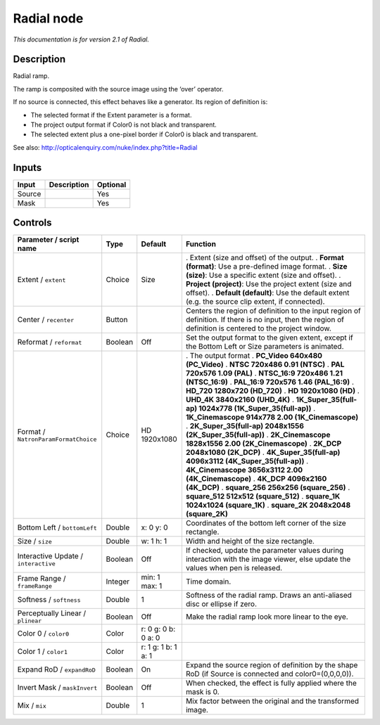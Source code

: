 .. _net.sf.openfx.Radial:

Radial node
===========

|pluginIcon| 

*This documentation is for version 2.1 of Radial.*

Description
-----------

Radial ramp.

The ramp is composited with the source image using the ‘over’ operator.

If no source is connected, this effect behaves like a generator. Its region of definition is:

- The selected format if the Extent parameter is a format.

- The project output format if Color0 is not black and transparent.

- The selected extent plus a one-pixel border if Color0 is black and transparent.

See also: http://opticalenquiry.com/nuke/index.php?title=Radial

Inputs
------

====== =========== ========
Input  Description Optional
====== =========== ========
Source             Yes
Mask               Yes
====== =========== ========

Controls
--------

.. tabularcolumns:: |>{\raggedright}p{0.2\columnwidth}|>{\raggedright}p{0.06\columnwidth}|>{\raggedright}p{0.07\columnwidth}|p{0.63\columnwidth}|

.. cssclass:: longtable

==================================== ======= =================== ==========================================================================================================================================================
Parameter / script name              Type    Default             Function
==================================== ======= =================== ==========================================================================================================================================================
Extent / ``extent``                  Choice  Size                . Extent (size and offset) of the output.
                                                                 . **Format (format)**: Use a pre-defined image format.
                                                                 . **Size (size)**: Use a specific extent (size and offset).
                                                                 . **Project (project)**: Use the project extent (size and offset).
                                                                 . **Default (default)**: Use the default extent (e.g. the source clip extent, if connected).
Center / ``recenter``                Button                      Centers the region of definition to the input region of definition. If there is no input, then the region of definition is centered to the project window.
Reformat / ``reformat``              Boolean Off                 Set the output format to the given extent, except if the Bottom Left or Size parameters is animated.
Format / ``NatronParamFormatChoice`` Choice  HD 1920x1080        . The output format
                                                                 . **PC_Video 640x480 (PC_Video)**
                                                                 . **NTSC 720x486 0.91 (NTSC)**
                                                                 . **PAL 720x576 1.09 (PAL)**
                                                                 . **NTSC_16:9 720x486 1.21 (NTSC_16:9)**
                                                                 . **PAL_16:9 720x576 1.46 (PAL_16:9)**
                                                                 . **HD_720 1280x720 (HD_720)**
                                                                 . **HD 1920x1080 (HD)**
                                                                 . **UHD_4K 3840x2160 (UHD_4K)**
                                                                 . **1K_Super_35(full-ap) 1024x778 (1K_Super_35(full-ap))**
                                                                 . **1K_Cinemascope 914x778 2.00 (1K_Cinemascope)**
                                                                 . **2K_Super_35(full-ap) 2048x1556 (2K_Super_35(full-ap))**
                                                                 . **2K_Cinemascope 1828x1556 2.00 (2K_Cinemascope)**
                                                                 . **2K_DCP 2048x1080 (2K_DCP)**
                                                                 . **4K_Super_35(full-ap) 4096x3112 (4K_Super_35(full-ap))**
                                                                 . **4K_Cinemascope 3656x3112 2.00 (4K_Cinemascope)**
                                                                 . **4K_DCP 4096x2160 (4K_DCP)**
                                                                 . **square_256 256x256 (square_256)**
                                                                 . **square_512 512x512 (square_512)**
                                                                 . **square_1K 1024x1024 (square_1K)**
                                                                 . **square_2K 2048x2048 (square_2K)**
Bottom Left / ``bottomLeft``         Double  x: 0 y: 0           Coordinates of the bottom left corner of the size rectangle.
Size / ``size``                      Double  w: 1 h: 1           Width and height of the size rectangle.
Interactive Update / ``interactive`` Boolean Off                 If checked, update the parameter values during interaction with the image viewer, else update the values when pen is released.
Frame Range / ``frameRange``         Integer min: 1 max: 1       Time domain.
Softness / ``softness``              Double  1                   Softness of the radial ramp. Draws an anti-aliased disc or ellipse if zero.
Perceptually Linear / ``plinear``    Boolean Off                 Make the radial ramp look more linear to the eye.
Color 0 / ``color0``                 Color   r: 0 g: 0 b: 0 a: 0  
Color 1 / ``color1``                 Color   r: 1 g: 1 b: 1 a: 1  
Expand RoD / ``expandRoD``           Boolean On                  Expand the source region of definition by the shape RoD (if Source is connected and color0=(0,0,0,0)).
Invert Mask / ``maskInvert``         Boolean Off                 When checked, the effect is fully applied where the mask is 0.
Mix / ``mix``                        Double  1                   Mix factor between the original and the transformed image.
==================================== ======= =================== ==========================================================================================================================================================

.. |pluginIcon| image:: net.sf.openfx.Radial.png
   :width: 10.0%
